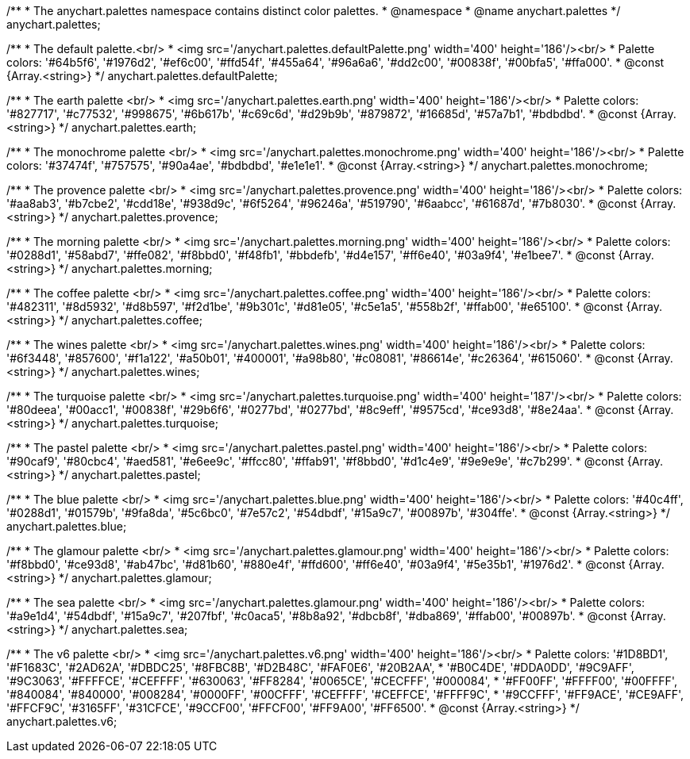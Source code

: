 /**
 * The anychart.palettes namespace contains distinct color palettes.
 * @namespace
 * @name anychart.palettes
 */
anychart.palettes;


/**
 * The default palette.<br/>
 * <img src='/anychart.palettes.defaultPalette.png' width='400' height='186'/><br/>
 * Palette colors:  '#64b5f6', '#1976d2', '#ef6c00', '#ffd54f', '#455a64', '#96a6a6', '#dd2c00', '#00838f', '#00bfa5', '#ffa000'.
 * @const {Array.<string>}
 */
anychart.palettes.defaultPalette;

/**
 * The earth palette <br/>
 * <img src='/anychart.palettes.earth.png' width='400' height='186'/><br/>
 * Palette colors:  '#827717', '#c77532', '#998675', '#6b617b', '#c69c6d', '#d29b9b', '#879872', '#16685d', '#57a7b1', '#bdbdbd'.
 * @const {Array.<string>}
 */
anychart.palettes.earth;

/**
 * The monochrome palette <br/>
 * <img src='/anychart.palettes.monochrome.png' width='400' height='186'/><br/>
 * Palette colors:  '#37474f', '#757575', '#90a4ae', '#bdbdbd', '#e1e1e1'.
 * @const {Array.<string>}
 */
anychart.palettes.monochrome;

/**
 * The provence palette <br/>
 * <img src='/anychart.palettes.provence.png' width='400' height='186'/><br/>
 * Palette colors:  '#aa8ab3', '#b7cbe2', '#cdd18e', '#938d9c', '#6f5264', '#96246a', '#519790', '#6aabcc', '#61687d', '#7b8030'.
 * @const {Array.<string>}
 */
anychart.palettes.provence;

/**
 * The morning palette <br/>
 * <img src='/anychart.palettes.morning.png' width='400' height='186'/><br/>
 * Palette colors:  '#0288d1', '#58abd7', '#ffe082', '#f8bbd0', '#f48fb1', '#bbdefb', '#d4e157', '#ff6e40', '#03a9f4', '#e1bee7'.
 * @const {Array.<string>}
 */
anychart.palettes.morning;

/**
 * The coffee palette <br/>
 * <img src='/anychart.palettes.coffee.png' width='400' height='186'/><br/>
 * Palette colors:  '#482311', '#8d5932', '#d8b597', '#f2d1be', '#9b301c', '#d81e05', '#c5e1a5', '#558b2f', '#ffab00', '#e65100'.
 * @const {Array.<string>}
 */
anychart.palettes.coffee;

/**
 * The wines palette <br/>
 * <img src='/anychart.palettes.wines.png' width='400' height='186'/><br/>
 * Palette colors:  '#6f3448', '#857600', '#f1a122', '#a50b01', '#400001', '#a98b80', '#c08081', '#86614e', '#c26364', '#615060'.
 * @const {Array.<string>}
 */
anychart.palettes.wines;

/**
 * The turquoise palette <br/>
 * <img src='/anychart.palettes.turquoise.png' width='400' height='187'/><br/>
 * Palette colors:  '#80deea', '#00acc1', '#00838f', '#29b6f6', '#0277bd', '#0277bd', '#8c9eff', '#9575cd', '#ce93d8', '#8e24aa'.
 * @const {Array.<string>}
 */
anychart.palettes.turquoise;

/**
 * The pastel palette <br/>
 * <img src='/anychart.palettes.pastel.png' width='400' height='186'/><br/>
 * Palette colors:  '#90caf9', '#80cbc4', '#aed581', '#e6ee9c', '#ffcc80', '#ffab91', '#f8bbd0', '#d1c4e9', '#9e9e9e', '#c7b299'.
 * @const {Array.<string>}
 */
anychart.palettes.pastel;

/**
 * The blue palette <br/>
 * <img src='/anychart.palettes.blue.png' width='400' height='186'/><br/>
 * Palette colors:  '#40c4ff', '#0288d1', '#01579b', '#9fa8da', '#5c6bc0', '#7e57c2', '#54dbdf', '#15a9c7', '#00897b', '#304ffe'.
 * @const {Array.<string>}
 */
anychart.palettes.blue;

/**
 * The glamour palette <br/>
 * <img src='/anychart.palettes.glamour.png' width='400' height='186'/><br/>
 * Palette colors:  '#f8bbd0', '#ce93d8', '#ab47bc', '#d81b60', '#880e4f', '#ffd600', '#ff6e40', '#03a9f4', '#5e35b1', '#1976d2'.
 * @const {Array.<string>}
 */
anychart.palettes.glamour;

/**
 * The sea palette <br/>
 * <img src='/anychart.palettes.glamour.png' width='400' height='186'/><br/>
 * Palette colors:  '#a9e1d4', '#54dbdf', '#15a9c7', '#207fbf', '#c0aca5', '#8b8a92', '#dbcb8f', '#dba869', '#ffab00', '#00897b'.
 * @const {Array.<string>}
 */
anychart.palettes.sea;

/**
 * The v6 palette <br/>
 * <img src='/anychart.palettes.v6.png' width='400' height='186'/><br/>
 * Palette colors:  '#1D8BD1', '#F1683C', '#2AD62A', '#DBDC25', '#8FBC8B', '#D2B48C', '#FAF0E6', '#20B2AA',
 * '#B0C4DE', '#DDA0DD', '#9C9AFF', '#9C3063', '#FFFFCE', '#CEFFFF', '#630063', '#FF8284', '#0065CE', '#CECFFF', '#000084',
 * '#FF00FF', '#FFFF00', '#00FFFF', '#840084', '#840000', '#008284', '#0000FF', '#00CFFF', '#CEFFFF', '#CEFFCE', '#FFFF9C',
 * '#9CCFFF', '#FF9ACE', '#CE9AFF', '#FFCF9C', '#3165FF', '#31CFCE', '#9CCF00', '#FFCF00', '#FF9A00', '#FF6500'.
 * @const {Array.<string>}
 */
anychart.palettes.v6;


